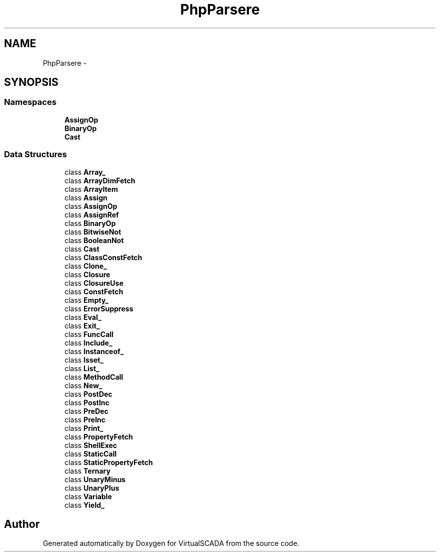 .TH "PhpParser\Node\Expr" 3 "Tue Apr 14 2015" "Version 1.0" "VirtualSCADA" \" -*- nroff -*-
.ad l
.nh
.SH NAME
PhpParser\Node\Expr \- 
.SH SYNOPSIS
.br
.PP
.SS "Namespaces"

.in +1c
.ti -1c
.RI " \fBAssignOp\fP"
.br
.ti -1c
.RI " \fBBinaryOp\fP"
.br
.ti -1c
.RI " \fBCast\fP"
.br
.in -1c
.SS "Data Structures"

.in +1c
.ti -1c
.RI "class \fBArray_\fP"
.br
.ti -1c
.RI "class \fBArrayDimFetch\fP"
.br
.ti -1c
.RI "class \fBArrayItem\fP"
.br
.ti -1c
.RI "class \fBAssign\fP"
.br
.ti -1c
.RI "class \fBAssignOp\fP"
.br
.ti -1c
.RI "class \fBAssignRef\fP"
.br
.ti -1c
.RI "class \fBBinaryOp\fP"
.br
.ti -1c
.RI "class \fBBitwiseNot\fP"
.br
.ti -1c
.RI "class \fBBooleanNot\fP"
.br
.ti -1c
.RI "class \fBCast\fP"
.br
.ti -1c
.RI "class \fBClassConstFetch\fP"
.br
.ti -1c
.RI "class \fBClone_\fP"
.br
.ti -1c
.RI "class \fBClosure\fP"
.br
.ti -1c
.RI "class \fBClosureUse\fP"
.br
.ti -1c
.RI "class \fBConstFetch\fP"
.br
.ti -1c
.RI "class \fBEmpty_\fP"
.br
.ti -1c
.RI "class \fBErrorSuppress\fP"
.br
.ti -1c
.RI "class \fBEval_\fP"
.br
.ti -1c
.RI "class \fBExit_\fP"
.br
.ti -1c
.RI "class \fBFuncCall\fP"
.br
.ti -1c
.RI "class \fBInclude_\fP"
.br
.ti -1c
.RI "class \fBInstanceof_\fP"
.br
.ti -1c
.RI "class \fBIsset_\fP"
.br
.ti -1c
.RI "class \fBList_\fP"
.br
.ti -1c
.RI "class \fBMethodCall\fP"
.br
.ti -1c
.RI "class \fBNew_\fP"
.br
.ti -1c
.RI "class \fBPostDec\fP"
.br
.ti -1c
.RI "class \fBPostInc\fP"
.br
.ti -1c
.RI "class \fBPreDec\fP"
.br
.ti -1c
.RI "class \fBPreInc\fP"
.br
.ti -1c
.RI "class \fBPrint_\fP"
.br
.ti -1c
.RI "class \fBPropertyFetch\fP"
.br
.ti -1c
.RI "class \fBShellExec\fP"
.br
.ti -1c
.RI "class \fBStaticCall\fP"
.br
.ti -1c
.RI "class \fBStaticPropertyFetch\fP"
.br
.ti -1c
.RI "class \fBTernary\fP"
.br
.ti -1c
.RI "class \fBUnaryMinus\fP"
.br
.ti -1c
.RI "class \fBUnaryPlus\fP"
.br
.ti -1c
.RI "class \fBVariable\fP"
.br
.ti -1c
.RI "class \fBYield_\fP"
.br
.in -1c
.SH "Author"
.PP 
Generated automatically by Doxygen for VirtualSCADA from the source code\&.
